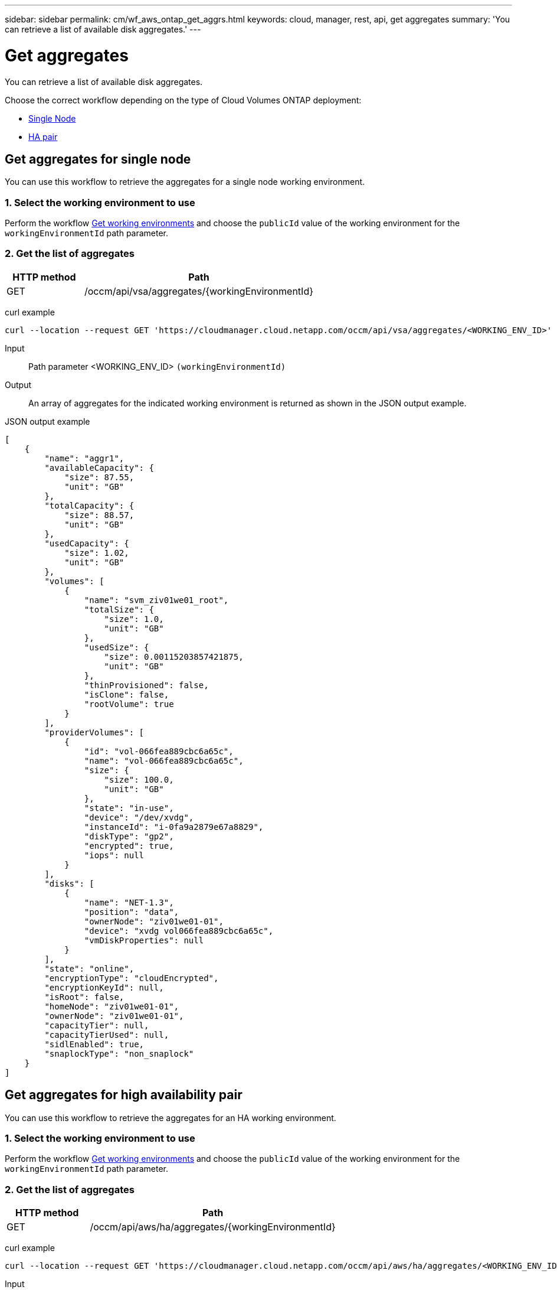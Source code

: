 ---
sidebar: sidebar
permalink: cm/wf_aws_ontap_get_aggrs.html
keywords: cloud, manager, rest, api, get aggregates
summary: 'You can retrieve a list of available disk aggregates.'
---

= Get aggregates
:hardbreaks:
:nofooter:
:icons: font
:linkattrs:
:imagesdir: ./media/

[.lead]
You can retrieve a list of available disk aggregates.

Choose the correct workflow depending on the type of Cloud Volumes ONTAP deployment:

* <<Get aggregates for single node, Single Node>>
* <<Get aggregates for high availability pair, HA pair>>

== Get aggregates for single node
You can use this workflow to retrieve the aggregates for a single node working environment.

=== 1. Select the working environment to use

Perform the workflow link:wf_aws_cloud_get_wes.html#get-working-environments-for-single-node[Get working environments] and choose the `publicId` value of the working environment for the `workingEnvironmentId` path parameter.

=== 2. Get the list of aggregates

[cols="25,75"*,options="header"]
|===
|HTTP method
|Path
|GET
|/occm/api/vsa/aggregates/{workingEnvironmentId}
|===

curl example::
[source,curl]
curl --location --request GET 'https://cloudmanager.cloud.netapp.com/occm/api/vsa/aggregates/<WORKING_ENV_ID>' --header 'Content-Type: application/json' --header 'x-agent-id: <AGENT_ID>' --header 'Authorization: Bearer <ACCESS_TOKEN>'

Input::

Path parameter <WORKING_ENV_ID> `(workingEnvironmentId)`

Output::
An array of aggregates for the indicated working environment is returned as shown in the JSON output example.

JSON output example::
[source,json]
[
    {
        "name": "aggr1",
        "availableCapacity": {
            "size": 87.55,
            "unit": "GB"
        },
        "totalCapacity": {
            "size": 88.57,
            "unit": "GB"
        },
        "usedCapacity": {
            "size": 1.02,
            "unit": "GB"
        },
        "volumes": [
            {
                "name": "svm_ziv01we01_root",
                "totalSize": {
                    "size": 1.0,
                    "unit": "GB"
                },
                "usedSize": {
                    "size": 0.00115203857421875,
                    "unit": "GB"
                },
                "thinProvisioned": false,
                "isClone": false,
                "rootVolume": true
            }
        ],
        "providerVolumes": [
            {
                "id": "vol-066fea889cbc6a65c",
                "name": "vol-066fea889cbc6a65c",
                "size": {
                    "size": 100.0,
                    "unit": "GB"
                },
                "state": "in-use",
                "device": "/dev/xvdg",
                "instanceId": "i-0fa9a2879e67a8829",
                "diskType": "gp2",
                "encrypted": true,
                "iops": null
            }
        ],
        "disks": [
            {
                "name": "NET-1.3",
                "position": "data",
                "ownerNode": "ziv01we01-01",
                "device": "xvdg vol066fea889cbc6a65c",
                "vmDiskProperties": null
            }
        ],
        "state": "online",
        "encryptionType": "cloudEncrypted",
        "encryptionKeyId": null,
        "isRoot": false,
        "homeNode": "ziv01we01-01",
        "ownerNode": "ziv01we01-01",
        "capacityTier": null,
        "capacityTierUsed": null,
        "sidlEnabled": true,
        "snaplockType": "non_snaplock"
    }
]

== Get aggregates for high availability pair
You can use this workflow to retrieve the aggregates for an HA working environment.

=== 1. Select the working environment to use

Perform the workflow link:wf_aws_cloud_get_wes.html#get-working-environment-for-high-availability-pair[Get working environments] and choose the `publicId` value of the working environment for the `workingEnvironmentId` path parameter.

=== 2. Get the list of aggregates

[cols="25,75"*,options="header"]
|===
|HTTP method
|Path
|GET
|/occm/api/aws/ha/aggregates/{workingEnvironmentId}
|===

curl example::
[source,curl]
curl --location --request GET 'https://cloudmanager.cloud.netapp.com/occm/api/aws/ha/aggregates/<WORKING_ENV_ID>' --header 'Content-Type: application/json' --header 'x-agent-id: <AGENT_ID>' --header 'Authorization: Bearer <ACCESS_TOKEN>'

Input::

Path parameter <WORKING_ENV_ID> `(workingEnvironmentId)`

Output::
An array of aggregates for the indicated working environment is returned as shown in the JSON output example.

JSON output example::
[source,json]
[
    {
        "name": "aggr1",
        "availableCapacity": {
            "size": 83.13,
            "unit": "GB"
        },
        "totalCapacity": {
            "size": 84.14,
            "unit": "GB"
        },
        "usedCapacity": {
            "size": 1.02,
            "unit": "GB"
        },
        "volumes": [
            {
                "name": "svm_ziv04we01ha_root",
                "totalSize": {
                    "size": 1.0,
                    "unit": "GB"
                },
                "usedSize": {
                    "size": 7.0953369140625E-4,
                    "unit": "GB"
                },
                "thinProvisioned": false,
                "isClone": false,
                "rootVolume": true
            }
        ],
        "providerVolumes": [
            {
                "id": "vol-0d5d1983432218cec",
                "name": "vol-0d5d1983432218cec",
                "size": {
                    "size": 100.0,
                    "unit": "GB"
                },
                "state": "in-use",
                "device": "/dev/xvdh",
                "instanceId": "i-053d9d1bce8121c43",
                "diskType": "gp2",
                "encrypted": true,
                "iops": null
            },
            {
                "id": "vol-0a3fe8eaed2af69de",
                "name": "vol-0a3fe8eaed2af69de",
                "size": {
                    "size": 100.0,
                    "unit": "GB"
                },
                "state": "in-use",
                "device": "/dev/xvdh",
                "instanceId": "i-0392f55ca4bc06322",
                "diskType": "gp2",
                "encrypted": true,
                "iops": null
            }
        ],
        "disks": [
            {
                "name": "NET-1.4",
                "position": "data",
                "ownerNode": "ziv04we01ha-01",
                "device": "xvdh vol0d5d1983432218cec",
                "vmDiskProperties": null
            },
            {
                "name": "NET-2.4",
                "position": "data",
                "ownerNode": "ziv04we01ha-01",
                "device": "xvdh vol0a3fe8eaed2af69de",
                "vmDiskProperties": null
            }
        ],
        "state": "online",
        "encryptionType": "cloudEncrypted",
        "encryptionKeyId": null,
        "isRoot": false,
        "homeNode": "ziv04we01ha-01",
        "ownerNode": "ziv04we01ha-01",
        "capacityTier": null,
        "capacityTierUsed": null,
        "sidlEnabled": true,
        "snaplockType": "non_snaplock"
    },
    {
        "name": "ziv04we01haagg01",
        "availableCapacity": {
            "size": 84.14,
            "unit": "GB"
        },
        "totalCapacity": {
            "size": 84.14,
            "unit": "GB"
        },
        "usedCapacity": {
            "size": 156.0,
            "unit": "KB"
        },
        "volumes": [],
        "providerVolumes": [
            {
                "id": "vol-0149ffa06bb4e92ad",
                "name": "vol-0149ffa06bb4e92ad",
                "size": {
                    "size": 100.0,
                    "unit": "GB"
                },
                "state": "in-use",
                "device": "/dev/xvdi",
                "instanceId": "i-0392f55ca4bc06322",
                "diskType": "gp2",
                "encrypted": true,
                "iops": null
            },
            {
                "id": "vol-03e6ada9e893b1196",
                "name": "vol-03e6ada9e893b1196",
                "size": {
                    "size": 100.0,
                    "unit": "GB"
                },
                "state": "in-use",
                "device": "/dev/xvdi",
                "instanceId": "i-053d9d1bce8121c43",
                "diskType": "gp2",
                "encrypted": true,
                "iops": null
            }
        ],
        "disks": [
            {
                "name": "NET-2.5",
                "position": "data",
                "ownerNode": "ziv04we01ha-01",
                "device": "xvdi vol0149ffa06bb4e92ad",
                "vmDiskProperties": null
            },
            {
                "name": "NET-1.5",
                "position": "data",
                "ownerNode": "ziv04we01ha-01",
                "device": "xvdi vol03e6ada9e893b1196",
                "vmDiskProperties": null
            }
        ],
        "state": "online",
        "encryptionType": "cloudEncrypted",
        "encryptionKeyId": null,
        "isRoot": false,
        "homeNode": "ziv04we01ha-01",
        "ownerNode": "ziv04we01ha-01",
        "capacityTier": null,
        "capacityTierUsed": null,
        "sidlEnabled": true,
        "snaplockType": "non_snaplock"
    }
]
